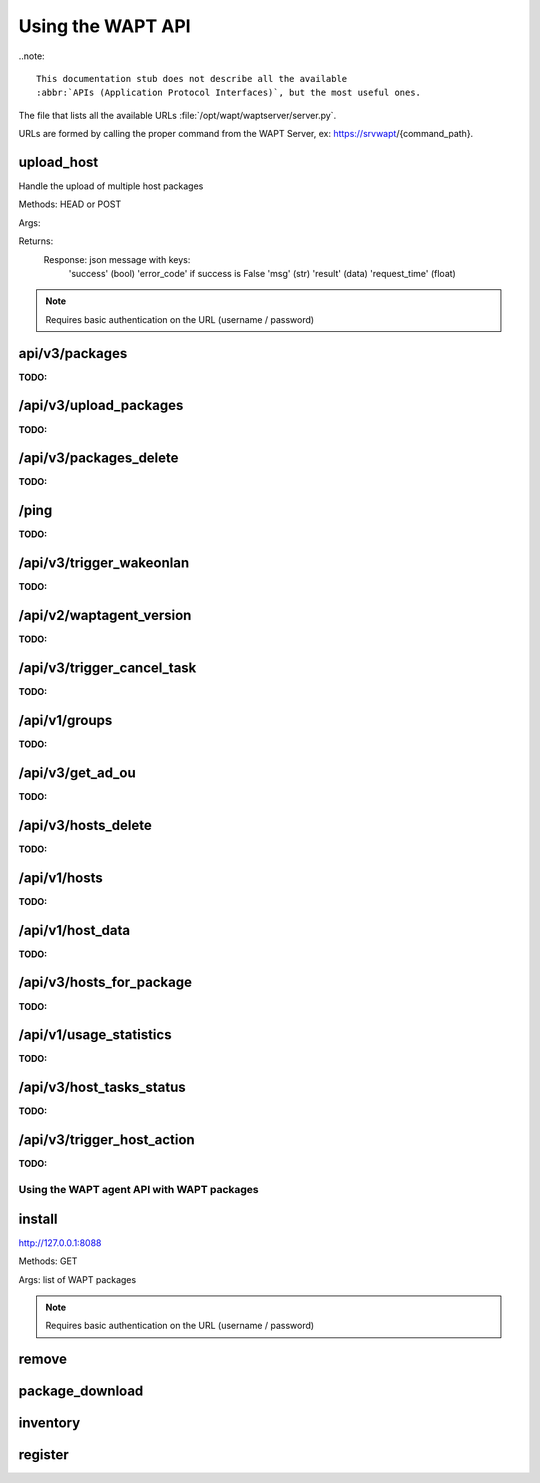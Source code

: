 .. Reminder for header structure :
   Niveau 1 : ====================
   Niveau 2 : --------------------
   Niveau 3 : ++++++++++++++++++++
   Niveau 4 : """"""""""""""""""""
   Niveau 5 : ^^^^^^^^^^^^^^^^^^^^

.. meta::
 :description: Using the WAPT server APIs
 :keywords: API, Application Protocol Interface, WAPT, documentation

.. _using_the_wapt_api:

Using the WAPT API
==================

..note::

  This documentation stub does not describe all the available
  :abbr:`APIs (Application Protocol Interfaces)`, but the most useful ones.

The file that lists all the available URLs :file:`/opt/wapt/waptserver/server.py`.

URLs are formed by calling the proper command from the WAPT Server, ex:
https://srvwapt/{command_path}.

upload_host
+++++++++++

Handle the upload of multiple host packages

Methods: HEAD or POST

Args:

Returns:
	Response: json message with keys:
				'success' (bool)
				'error_code' if success is False
				'msg' (str)
				'result' (data)
				'request_time' (float)

.. note::

   Requires basic authentication on the URL (username / password)

api/v3/packages
+++++++++++++++

:TODO:

/api/v3/upload_packages
+++++++++++++++++++++++

:TODO:

/api/v3/packages_delete
+++++++++++++++++++++++

:TODO:

/ping
+++++

:TODO:

/api/v3/trigger_wakeonlan
+++++++++++++++++++++++++

:TODO:

/api/v2/waptagent_version
+++++++++++++++++++++++++

:TODO:

/api/v3/trigger_cancel_task
+++++++++++++++++++++++++++

:TODO:

/api/v1/groups
++++++++++++++

:TODO:

/api/v3/get_ad_ou
+++++++++++++++++

:TODO:

/api/v3/hosts_delete
++++++++++++++++++++

:TODO:

/api/v1/hosts
+++++++++++++

:TODO:

/api/v1/host_data
+++++++++++++++++

:TODO:

/api/v3/hosts_for_package
+++++++++++++++++++++++++

:TODO:

/api/v1/usage_statistics
++++++++++++++++++++++++

:TODO:

/api/v3/host_tasks_status
+++++++++++++++++++++++++

:TODO:

/api/v3/trigger_host_action
+++++++++++++++++++++++++++

:TODO:

Using the WAPT agent API with WAPT packages
-------------------------------------------

install
+++++++

http://127.0.0.1:8088

Methods: GET

Args: list of WAPT packages

.. note::

   Requires basic authentication on the URL (username / password)

remove
++++++

package_download
++++++++++++++++

inventory
+++++++++

register
++++++++

